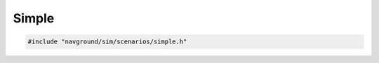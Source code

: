 ======
Simple
======

.. code-block:: cpp
   
   #include "navground/sim/scenarios/simple.h"

.. doxygenstruct:: navground::sim::SimpleScenario
    :members: